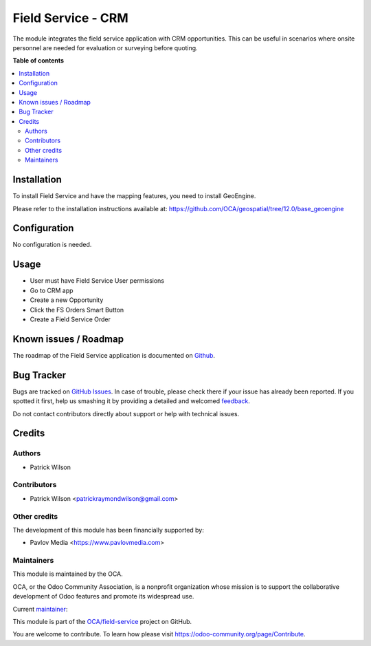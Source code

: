 ===================
Field Service - CRM
===================

.. !!!!!!!!!!!!!!!!!!!!!!!!!!!!!!!!!!!!!!!!!!!!!!!!!!!!
   !! This file is generated by oca-gen-addon-readme !!
   !! changes will be overwritten.                   !!
   !!!!!!!!!!!!!!!!!!!!!!!!!!!!!!!!!!!!!!!!!!!!!!!!!!!!

.. |badge1| image:: https://img.shields.io/badge/maturity-Beta-yellow.png
    :target: https://odoo-community.org/page/development-status
    :alt: Beta
.. |badge2| image:: https://img.shields.io/badge/licence-AGPL--3-blue.png
    :target: http://www.gnu.org/licenses/agpl-3.0-standalone.html
    :alt: License: AGPL-3
.. |badge3| image:: https://img.shields.io/badge/github-OCA%2Ffield--service-lightgray.png?logo=github
    :target: https://github.com/OCA/field-service/tree/12.0/fieldservice_crm
    :alt: OCA/field-service
.. |badge4| image:: https://img.shields.io/badge/weblate-Translate%20me-F47D42.png
    :target: https://translation.odoo-community.org/projects/field-service-12-0/field-service-12-0-fieldservice_crm
    :alt: Translate me on Weblate
.. |badge5| image:: https://img.shields.io/badge/runbot-Try%20me-875A7B.png
    :target: https://runbot.odoo-community.org/runbot/264/12.0
    :alt: Try me on Runbot

|badge1| |badge2| |badge3| |badge4| |badge5| 

The module integrates the field service application with CRM opportunities.
This can be useful in scenarios where onsite personnel are needed for
evaluation or surveying before quoting. 

**Table of contents**

.. contents::
   :local:

Installation
============

To install Field Service and have the mapping features, you need to install GeoEngine.

Please refer to the installation instructions available at:
https://github.com/OCA/geospatial/tree/12.0/base_geoengine

Configuration
=============

No configuration is needed.

Usage
=====

* User must have Field Service User permissions
* Go to CRM app
* Create a new Opportunity
* Click the FS Orders Smart Button
* Create a Field Service Order

Known issues / Roadmap
======================

The roadmap of the Field Service application is documented on
`Github <https://github.com/OCA/field-service/issues/1>`_.

Bug Tracker
===========

Bugs are tracked on `GitHub Issues <https://github.com/OCA/field-service/issues>`_.
In case of trouble, please check there if your issue has already been reported.
If you spotted it first, help us smashing it by providing a detailed and welcomed
`feedback <https://github.com/OCA/field-service/issues/new?body=module:%20fieldservice_crm%0Aversion:%2012.0%0A%0A**Steps%20to%20reproduce**%0A-%20...%0A%0A**Current%20behavior**%0A%0A**Expected%20behavior**>`_.

Do not contact contributors directly about support or help with technical issues.

Credits
=======

Authors
~~~~~~~

* Patrick Wilson

Contributors
~~~~~~~~~~~~

* Patrick Wilson <patrickraymondwilson@gmail.com>

Other credits
~~~~~~~~~~~~~

The development of this module has been financially supported by:

* Pavlov Media <https://www.pavlovmedia.com>

Maintainers
~~~~~~~~~~~

This module is maintained by the OCA.

.. image:: https://odoo-community.org/logo.png
   :alt: Odoo Community Association
   :target: https://odoo-community.org

OCA, or the Odoo Community Association, is a nonprofit organization whose
mission is to support the collaborative development of Odoo features and
promote its widespread use.

.. |maintainer-patrickrwilson| image:: https://github.com/patrickrwilson.png?size=40px
    :target: https://github.com/patrickrwilson
    :alt: patrickrwilson

Current `maintainer <https://odoo-community.org/page/maintainer-role>`__:

|maintainer-patrickrwilson| 

This module is part of the `OCA/field-service <https://github.com/OCA/field-service/tree/12.0/fieldservice_crm>`_ project on GitHub.

You are welcome to contribute. To learn how please visit https://odoo-community.org/page/Contribute.
